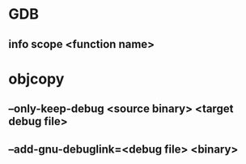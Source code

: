 * GDB
** info scope <function name>
* objcopy
** --only-keep-debug <source binary> <target debug file>
** --add-gnu-debuglink=<debug file> <binary>
